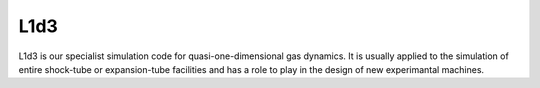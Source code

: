 L1d3
====

L1d3 is our specialist simulation code for quasi-one-dimensional gas dynamics.
It is usually applied to the simulation of entire shock-tube or expansion-tube
facilities and has a role to play in the design of new experimantal machines.

